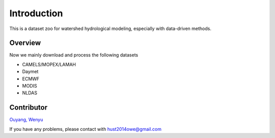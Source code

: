 Introduction
============================
This is a dataset zoo for watershed hydrological modeling, especially with data-driven methods.

Overview
--------------------

Now we mainly download and process the following datasets

- CAMELS/MOPEX/LAMAH
- Daymet
- ECMWF
- MODIS
- NLDAS

Contributor
-------------------
`Ouyang, Wenyu <https://github.com/OuyangWenyu>`_

If you have any problems, please contact with hust2014owe@gmail.com
